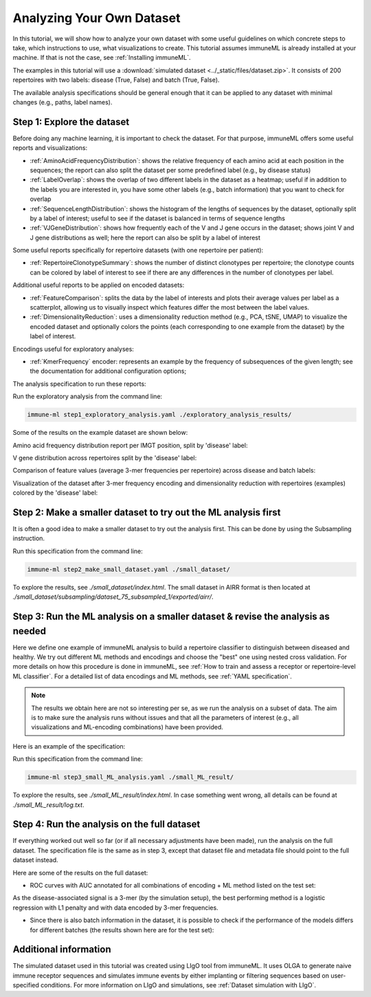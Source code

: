 Analyzing Your Own Dataset
===================================

In this tutorial, we will show how to analyze your own dataset with some useful guidelines on which concrete steps to take,
which instructions to use, what visualizations to create. This tutorial assumes immuneML is already installed at your machine.
If that is not the case, see :ref:`Installing immuneML`.

The examples in this tutorial will use a :download:`simulated dataset <../_static/files/dataset.zip>`. It consists of 200 repertoires
with two labels: disease (True, False) and batch (True, False).

The available analysis specifications should be general enough that it can be applied to any dataset with
minimal changes (e.g., paths, label names).

Step 1: Explore the dataset
-----------------------------

Before doing any machine learning, it is important to check the dataset. For that purpose, immuneML offers some
useful reports and visualizations:

- :ref:`AminoAcidFrequencyDistribution`: shows the relative frequency of each amino acid at each position in the sequences;
  the report can also split the dataset per some predefined label (e.g., by disease status)

- :ref:`LabelOverlap`: shows the overlap of two different labels in the dataset as a heatmap; useful if in addition to the
  labels you are interested in, you have some other labels (e.g., batch information) that you want to check for overlap

- :ref:`SequenceLengthDistribution`: shows the histogram of the lengths of sequences by the dataset, optionally split by a
  label of interest; useful to see if the dataset is balanced in terms of sequence lengths

- :ref:`VJGeneDistribution`: shows how frequently each of the V and J gene occurs in the dataset; shows joint V and J gene
  distributions as well; here the report can also be split by a label of interest

Some useful reports specifically for repertoire datasets (with one repertoire per patient):

- :ref:`RepertoireClonotypeSummary`: shows the number of distinct clonotypes per repertoire; the clonotype counts can be
  colored by label of interest to see if there are any differences in the number of clonotypes per label.

Additional useful reports to be applied on encoded datasets:

- :ref:`FeatureComparison`: splits the data by the label of interests and plots their average values per label as a
  scatterplot, allowing us to visually inspect which features differ the most between the label values.

- :ref:`DimensionalityReduction`: uses a dimensionality reduction method (e.g., PCA, tSNE, UMAP) to visualize the encoded
  dataset and optionally colors the points (each corresponding to one example from the dataset) by the label of interest.

Encodings useful for exploratory analyses:

- :ref:`KmerFrequency` encoder: represents an example by the frequency of subsequences of the given length; see the documentation
  for additional configuration options;

The analysis specification to run these reports:

.. collapse:: step1_exploratory_analysis.yaml

        .. highlight:: yaml
        .. code-block:: yaml

          definitions:
            datasets:
              dataset:
                format: AIRR
                params: # make sure the paths to the downloaded dataset files are correct
                  dataset_file: ./dataset/dataset.yaml
                  metadata_file: ./dataset/metadata.csv

            encodings:
              3mer_freq: KmerFrequency

            reports:

              aa_dist:
                AminoAcidFrequencyDistribution:
                  relative_frequency: true
                  split_by_label: true
                  label: disease
                  alignment: IMGT
                  region_type: IMGT_CDR3

              label_overlap:
                LabelOverlap:
                  column_label: disease
                  row_label: batch

              seq_len_dist_for_disease:
                SequenceLengthDistribution:
                  sequence_type: AMINO_ACID
                  region_type: IMGT_CDR3
                  label: disease
                  split_by_label: true
                  plot_frequencies: true

              seq_len_dist_for_batch:
                SequenceLengthDistribution:
                  sequence_type: AMINO_ACID
                  region_type: IMGT_CDR3
                  label: batch
                  split_by_label: true
                  plot_frequencies: true

              gene_dist_disease:
                VJGeneDistribution:
                  split_by_label: true
                  label: disease

              gene_dist_batch:
                VJGeneDistribution:
                  split_by_label: true
                  label: batch

              clonotype_summary_disease:
                RepertoireClonotypeSummary:
                  split_by_label: true
                  label: disease

              clonotype_summary_batch:
                RepertoireClonotypeSummary:
                  split_by_label: true
                  label: batch

              feature_comparison:
                FeatureComparison:
                  comparison_label: disease
                  column_grouping_label: batch
                  opacity: 0.6
                  show_error_bar: False

              dim_red_disease:
                DimensionalityReduction:
                  label: disease
                  dim_red_method:
                    KernelPCA:
                      n_components: 2

              dim_red_batch:
                DimensionalityReduction:
                  label: batch
                  dim_red_method:
                    KernelPCA:
                      n_components: 2

          instructions:
            exploratory_analysis:
              type: ExploratoryAnalysis
              analyses:
                raw_data_analysis:
                  dataset: dataset
                  reports: [aa_dist, label_overlap, seq_len_dist_for_disease, seq_len_dist_for_batch, gene_dist_disease, gene_dist_batch, clonotype_summary_disease, clonotype_summary_batch]
                encoded_data_analysis:
                  dataset: dataset
                  encoding: 3mer_freq
                  reports: [feature_comparison, dim_red_disease, dim_red_batch]


Run the exploratory analysis from the command line:

.. code-block:: bash

    immune-ml step1_exploratory_analysis.yaml ./exploratory_analysis_results/


Some of the results on the example dataset are shown below:

Amino acid frequency distribution report per IMGT position, split by 'disease' label:

.. image:: ../_static/images/usability_tutorial/aa_freq_dist.png
   :alt: Amino acid frequency distribution report

V gene distribution across repertoires split by the 'disease' label:

.. image:: ../_static/images/usability_tutorial/V_gene_dist.png
   :alt: V gene usage across repertoires

Comparison of feature values (average 3-mer frequencies per repertoire) across disease and batch labels:

.. image:: ../_static/images/usability_tutorial/feature_val_comp.png
   :alt: Comparison of feature values across disease and batch labels

Visualization of the dataset after 3-mer frequency encoding and dimensionality reduction with repertoires (examples)
colored by the 'disease' label:

.. image:: ../_static/images/usability_tutorial/dim_red_with_label.png
   :alt: Visualization of a dataset after 3-mer frequency encoding and dimensionality reduction with examples colored by disease label

Step 2: Make a smaller dataset to try out the ML analysis first
-------------------------------------------------------------------

It is often a good idea to make a smaller dataset to try out the analysis first. This can be done by using the
Subsampling instruction.

.. collapse:: step2_make_small_dataset.yaml

        .. highlight:: yaml
        .. code-block:: yaml

                definitions:
                  datasets:
                    dataset:
                      format: AIRR
                      params:
                        dataset_file: ./dataset/dataset.yaml
                        metadata_file: ./dataset/metadata.csv

                instructions:
                  subsampling:
                    type: Subsampling
                    dataset: dataset
                    subsampled_dataset_sizes: [75] # keep only 75 randomly selected repertoires
                    subsampled_repertoire_size: 50 # keep only 50 sequences per repertoire

Run this specification from the command line:

.. code-block:: bash

    immune-ml step2_make_small_dataset.yaml ./small_dataset/

To explore the results, see `./small_dataset/index.html`. The small dataset in AIRR format is then located
at `./small_dataset/subsampling/dataset_75_subsampled_1/exported/airr/`.


Step 3: Run the ML analysis on a smaller dataset & revise the analysis as needed
-------------------------------------------------------------------------------------

Here we define one example of immuneML analysis to build a repertoire classifier to distinguish between diseased and
healthy. We try out different ML methods and encodings and choose the "best" one using nested cross validation. For
more details on how this procedure is done in immuneML, see
:ref:`How to train and assess a receptor or repertoire-level ML classifier`.
For a detailed list of data encodings and ML methods, see :ref:`YAML specification`.

.. note::

        The results we obtain here are not so interesting per se, as we run the analysis on a subset of data. The
        aim is to make sure the analysis runs without issues and that all the parameters of interest (e.g., all
        visualizations and ML-encoding combinations) have been provided.

Here is an example of the specification:

.. collapse:: step3_small_ML_analysis.yaml

        .. highlight:: yaml
        .. code-block:: yaml

                definitions:
                  datasets:
                    dataset:
                      format: AIRR
                      params:
                        dataset_file: ./small_dataset/subsampling/dataset_75_subsampled_1/exported/airr/dataset.yaml
                        metadata_file: ./small_dataset/subsampling/dataset_75_subsampled_1/exported/airr/metadata.csv

                  encodings:
                    3mer_freq: KmerFrequency
                    esmc: ESMC

                  ml_methods:
                    log_reg_l1:
                      LogisticRegression:
                        penalty: l1
                    log_reg_l2:
                      LogisticRegression:
                        penalty: l2
                    random_forest:
                      RandomForestClassifier:
                        n_estimators: 50

                  reports:
                    coefficients: # examine the coefficients of individual models (eg betas of logistic regression)
                      Coefficients:
                        coeff_to_plot: [n_largest]
                        n_largest: [20]

                    ml_setting_comparison: MLSettingsPerformance # plot performance of different ML settings

                    performance_per_label: # performance of the model where examples are grouped by alternative label
                      PerformancePerLabel: # it can be used to see if the model is learning alternative label instead of label of interest
                        alternative_label: batch
                        metric: balanced_accuracy

                    roc_curve_summary: ROCCurveSummary

                instructions:
                  fit_and_eval_classifiers:
                    type: TrainMLModel
                    settings:
                      - encoding: 3mer_freq
                        ml_method: log_reg_l1
                      - encoding: 3mer_freq
                        ml_method: log_reg_l2
                      - encoding: 3mer_freq
                        ml_method: random_forest
                      - encoding: esmc
                        ml_method: log_reg_l1
                      - encoding: esmc
                        ml_method: log_reg_l2
                      - encoding: esmc
                        ml_method: random_forest
                    assessment: # outer loop of the nested cross validation (for model assessment)
                      split_strategy: random # randomly split to train+validation and test
                      split_count: 1
                      training_percentage: 0.7
                      reports:
                        models: [coefficients] # plot coefficients of models trained on the train+validation data
                    selection: # inner loop of the nested cross validation (for model selection)
                      split_strategy: k_fold # do 5-fold CV starting from train+validation data [70% of the original dataset as defined in assessment]
                      split_count: 5
                    labels: [disease]
                    dataset: dataset
                    metrics: [auc, precision, recall]
                    optimization_metric: balanced_accuracy
                    reports: [ml_setting_comparison, performance_per_label, roc_curve_summary]


Run this specification from the command line:

.. code-block:: bash

    immune-ml step3_small_ML_analysis.yaml ./small_ML_result/


To explore the results, see `./small_ML_result/index.html`. In case something went wrong, all details can be found at
`./small_ML_result/log.txt`.


Step 4: Run the analysis on the full dataset
--------------------------------------------------

If everything worked out well so far (or if all necessary adjustments have been made), run the analysis on the full
dataset. The specification file is the same as in step 3, except that dataset file and metadata file should point to
the full dataset instead.

Here are some of the results on the full dataset:

- ROC curves with AUC annotated for all combinations of encoding + ML method listed on the test set:

.. image:: ../_static/images/usability_tutorial/roc_full.png
   :alt: ROC curves with AUC for encodings and ML methods

As the disease-associated signal is a 3-mer (by the simulation setup), the best performing method is a
logistic regression with L1 penalty and with data encoded by 3-mer frequencies.

- Since there is also batch information in the dataset, it is possible to check if the performance of the
  models differs for different batches (the results shown here are for the test set):

.. image:: ../_static/images/usability_tutorial/bacc_per_batch.png
   :alt: Performance on label disease split by the batch for test set


Additional information
-----------------------------

The simulated dataset used in this tutorial was created using LIgO tool from immuneML. It uses OLGA to generate
naive immune receptor sequences and simulates immune events by either implanting or filtering sequences based on
user-specified conditions. For more information on LIgO and simulations, see :ref:`Dataset simulation with LIgO`.